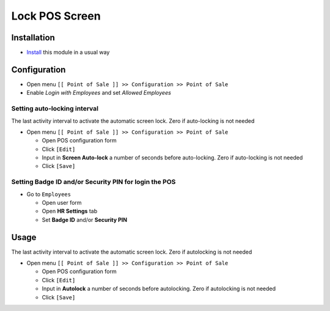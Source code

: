 =================
 Lock POS Screen
=================

Installation
============

* `Install <https://odoo-development.readthedocs.io/en/latest/odoo/usage/install-module.html>`__ this module in a usual way

Configuration
=============

* Open menu ``[[ Point of Sale ]] >> Configuration >> Point of Sale``
* Enable `Login with Employees` and set `Allowed Employees`

Setting auto-locking interval
-----------------------------

The last activity interval to activate the automatic screen lock. Zero if auto-locking is not needed

* Open menu ``[[ Point of Sale ]] >> Configuration >> Point of Sale``

  * Open POS configuration form
  * Click ``[Edit]``
  * Input in **Screen Auto-lock** a number of seconds before auto-locking. Zero if auto-locking is not needed
  * Click ``[Save]``

Setting **Badge ID** and/or **Security PIN** for login the POS
--------------------------------------------------------------

* Go to ``Employees``

  * Open user form
  * Open **HR Settings** tab
  * Set **Badge ID** and/or **Security PIN**

Usage
=====

The last activity interval to activate the automatic screen lock. Zero if autolocking is not needed

* Open menu ``[[ Point of Sale ]] >> Configuration >> Point of Sale``

  * Open POS configuration form
  * Click ``[Edit]``
  * Input in **Autolock** a number of seconds before autolocking. Zero if autolocking is not needed
  * Click ``[Save]``
